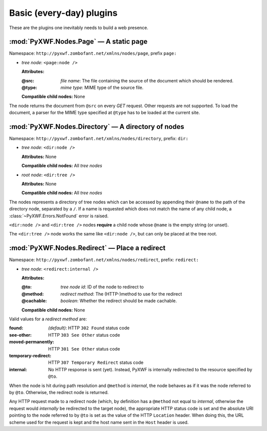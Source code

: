 *************************
Basic (every-day) plugins
*************************

These are the plugins one inevitably needs to build a web presence.

:mod:`PyXWF.Nodes.Page` — A static page
=======================================

Namespace: ``http://pyxwf.zombofant.net/xmlns/nodes/page``, prefix ``page:``

*   *tree node*: ``<page:node />``

    **Attributes:**

    :@src: *file name*: The file containing the source of the document which should be rendered.
    :@type: *mime type*: MIME type of the source file.

    **Compatible child nodes:** None

The node returns the document from ``@src`` on every *GET* request. Other
requests are not supported. To load the document, a parser for the MIME type
specified at ``@type`` has to be loaded at the current site.

:mod:`PyXWF.Nodes.Directory` — A directory of nodes
===================================================

Namespace: ``http://pyxwf.zombofant.net/xmlns/nodes/directory``, prefix: ``dir:``

*   *tree node*: ``<dir:node />``

    **Attributes:** None

    **Compatible child nodes:** All *tree nodes*

*   *root node*: ``<dir:tree />``

    **Attributes:** None

    **Compatible child nodes:** All *tree nodes*

The nodes represents a directory of tree nodes which can be accessed by
appending their ``@name`` to the path of the directory node, separated by a
``/``. If a name is requested which does not match the name of any child node,
a :class:`~PyXWF.Errors.NotFound` error is raised.

``<dir:node />`` and ``<dir:tree />`` nodes **require** a child node whose
``@name`` is the empty string (or unset).

The ``<dir:tree />`` node works the same like ``<dir:node />``, but can only
be placed at the tree root.

:mod:`PyXWF.Nodes.Redirect` — Place a redirect
==============================================

Namespace: ``http://pyxwf.zombofant.net/xmlns/nodes/redirect``, prefix: ``redirect:``

*   *tree node*: ``<redirect:internal />``

    **Attributes:**

    :@to: *tree node id*: ID of the node to redirect to
    :@method: *redirect method*: The (HTTP-)method to use for the redirect
    :@cachable: *boolean*: Whether the redirect should be made cachable.

    **Compatible child nodes:** None

.. _redirect-method-values:

Valid values for a *redirect method* are:

:found: *(default)*: HTTP ``302 Found`` status code
:see-other: HTTP ``303 See Other`` status code
:moved-permanently: HTTP ``301 See Other`` status code
:temporary-redirect: HTTP ``307 Temporary Redirect`` status code
:internal: No HTTP response is sent (yet). Instead, PyXWF is internally redirected to the resource specified by ``@to``.

When the node is hit during path resolution and ``@method`` is *internal*,
the node behaves as if it was the node referred to by ``@to``. Otherwise, the
redirect node is returned.

Any HTTP request made to a redirect node (which, by definition has a
``@method`` not equal to *internal*, otherwise the request would *internally*
be redirected to the target node), the appropriate HTTP status code is set and
the absolute URI pointing to the node referred to by ``@to`` is set as the value
of the HTTP ``Location`` header. When doing this, the URL scheme used for the
request is kept and the host name sent in the ``Host`` header is used.
